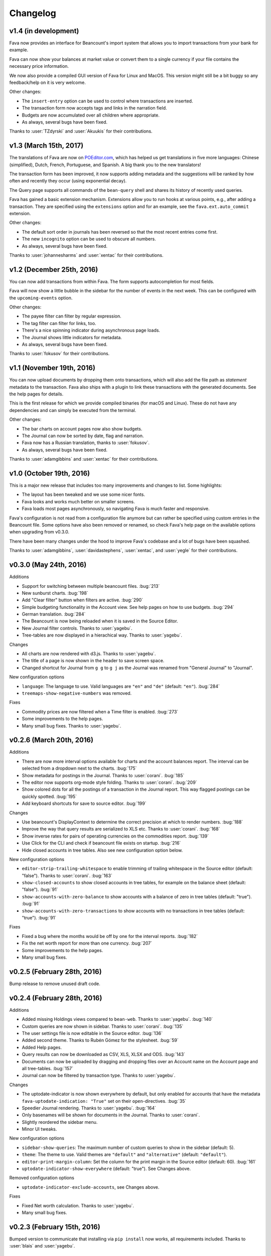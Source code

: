 Changelog
=========

v1.4 (in development)
---------------------

Fava now provides an interface for Beancount's import system that allows you to
import transactions from your bank for example.

Fava can now show your balances at market value or convert them to a single
currency if your file contains the necessary price information.

We now also provide a compiled GUI version of Fava for Linux and MacOS. This
version might still be a bit buggy so any feedback/help on it is very welcome.

Other changes:

- The ``insert-entry`` option can be used to control where transactions are
  inserted.
- The transaction form now accepts tags and links in the narration field.
- Budgets are now accumulated over all children where appropriate.
- As always, several bugs have been fixed.

Thanks to :user:`TZdyrski` and :user:`Akuukis` for their contributions.

v1.3 (March 15th, 2017)
-----------------------

The translations of Fava are now on `POEditor.com
<https://poeditor.com/projects/view?id=90283>`__, which has helped us get
translations in five more languages: Chinese (simplified), Dutch, French,
Portuguese, and Spanish. A big thank you to the new translators!

The transaction form has been improved, it now supports adding metadata and the
suggestions will be ranked by how often and recently they occur (using
exponential decay).

The Query page supports all commands of the ``bean-query`` shell and shares its
history of recently used queries.

Fava has gained a basic extension mechanism. Extensions allow you to run hooks
at various points, e.g., after adding a transaction. They are specified using
the ``extensions`` option and for an example, see the ``fava.ext.auto_commit``
extension.

Other changes:

- The default sort order in journals has been reversed so that the most recent
  entries come first.
- The new ``incognito`` option can be used to obscure all numbers.
- As always, several bugs have been fixed.

Thanks to :user:`johannesharms` and :user:`xentac` for their contributions.

v1.2 (December 25th, 2016)
--------------------------

You can now add transactions from within Fava. The form supports autocompletion
for most fields.

Fava will now show a little bubble in the sidebar for the number of events in
the next week. This can be configured with the ``upcoming-events`` option.

Other changes:

- The payee filter can filter by regular expression.
- The tag filter can filter for links, too.
- There's a nice spinning indicator during asynchronous page loads.
- The Journal shows little indicators for metadata.
- As always, several bugs have been fixed.

Thanks to :user:`fokusov` for their contributions.

v1.1 (November 19th, 2016)
--------------------------

You can now upload documents by dropping them onto transactions, which will
also add the file path as `statement` metadata to the transaction. Fava also
ships with a plugin to link these transactions with the generated documents.
See the help pages for details.

This is the first release for which we provide compiled binaries (for macOS and
Linux). These do not have any dependencies and can simply be executed from the
terminal.

Other changes:

- The bar charts on account pages now also show budgets.
- The Journal can now be sorted by date, flag and narration.
- Fava now has a Russian translation, thanks to :user:`fokusov`.
- As always, several bugs have been fixed.

Thanks to :user:`adamgibbins` and :user:`xentac` for their contributions.

v1.0 (October 19th, 2016)
-------------------------

This is a major new release that includes too many improvements and changes to
list. Some highlights:

- The layout has been tweaked and we use some nicer fonts.
- Fava looks and works much better on smaller screens.
- Fava loads most pages asynchronously, so navigating Fava is much faster and
  responsive.

Fava's configuration is not read from a configuration file anymore but can
rather be specified using custom entries in the Beancount file. Some options
have also been removed or renamed, so check Fava's help page on the available
options when upgrading from v0.3.0.

There have been many changes under the hood to improve Fava's codebase and a
lot of bugs have been squashed.

Thanks to :user:`adamgibbins`, :user:`davidastephens`, :user:`xentac`, and
:user:`yegle` for their contributions.

v0.3.0 (May 24th, 2016)
-----------------------

Additions

- Support for switching between multiple beancount files. :bug:`213`
- New sunburst charts. :bug:`198`
- Add "Clear filter" button when filters are active. :bug:`290`
- Simple budgeting functionality in the Account view. See help pages on how to
  use budgets. :bug:`294`
- German translation. :bug:`284`
- The Beancount is now being reloaded when it is saved in the Source Editor.
- New Journal filter controls. Thanks to :user:`yagebu`.
- Tree-tables are now displayed in a hierachical way. Thanks to :user:`yagebu`.

Changes

- All charts are now rendered with d3.js. Thanks to :user:`yagebu`.
- The title of a page is now shown in the header to save screen space.
- Changed shortcut for Journal from ``g g`` to ``g j`` as the Journal was
  renamed from "General Journal" to "Journal".

New configuration options

- ``language``: The language to use. Valid languages are ``"en"`` and
  ``"de"`` (default: ``"en"``). :bug:`284`
- ``treemaps-show-negative-numbers`` was removed.

Fixes

- Commodity prices are now filtered when a Time filter is enabled. :bug:`273`
- Some improvements to the help pages.
- Many small bug fixes. Thanks to :user:`yagebu`.

v0.2.6 (March 20th, 2016)
-------------------------

Additions

- There are now more interval options available for charts and the account
  balances report. The interval can be selected from a dropdown next to the
  charts. :bug:`175`
- Show metadata for postings in the Journal. Thanks to :user:`corani`.
  :bug:`185`
- The editor now supports org-mode style folding. Thanks to :user:`corani`.
  :bug:`209`
- Show colored dots for all the postings of a transaction in the Journal
  report. This way flagged postings can be quickly spotted. :bug:`195`
- Add keyboard shortcuts for save to source editor. :bug:`199`

Changes

- Use beancount's DisplayContext to determine the correct precision at which to
  render numbers. :bug:`188`
- Improve the way that query results are serialized to XLS etc. Thanks to
  :user:`corani`. :bug:`168`
- Show inverse rates for pairs of operating currencies on the commodities
  report. :bug:`139`
- Use Click for the CLI and check if beancount file exists on startup.
  :bug:`216`
- Hide closed accounts in tree tables. Also see new configuration option below.

New configuration options

- ``editor-strip-trailing-whitespace`` to enable trimming of trailing
  whitespace in the Source editor (default: "false").  Thanks to
  :user:`corani`. :bug:`163`
- ``show-closed-accounts`` to show closed accounts in tree tables, for example
  on the balance sheet (default: "false"). :bug:`91`
- ``show-accounts-with-zero-balance`` to show accounts with a balance of zero
  in tree tables (default: "true"). :bug:`91`
- ``show-accounts-with-zero-transactions`` to show accounts with no
  transactions in tree tables (default: "true"). :bug:`91`

Fixes

- Fixed a bug where the months would be off by one for the interval reports.
  :bug:`182`
- Fix the net worth report for more than one currency. :bug:`207`
- Some improvements to the help pages.
- Many small bug fixes.

v0.2.5 (February 28th, 2016)
----------------------------

Bump release to remove unused draft code.

v0.2.4 (February 28th, 2016)
----------------------------

Additions

- Added missing Holdings views compared to ``bean-web``. Thanks to
  :user:`yagebu`. :bug:`140`
- Custom queries are now shown in sidebar. Thanks to :user:`corani`. :bug:`135`
- The user settings file is now editable in the Source editor. :bug:`136`
- Added second theme. Thanks to Rubén Gómez for the stylesheet. :bug:`59`
- Added Help pages.
- Query results can now be downloaded as CSV, XLS, XLSX and ODS. :bug:`143`
- Documents can now be uploaded by dragging and dropping files over an Account
  name on the Account page and all tree-tables. :bug:`157`
- Journal can now be filtered by transaction type. Thanks to :user:`yagebu`.

Changes

- The uptodate-indicator is now shown everywhere by default, but only enabled
  for accounts that have the metadata ``fava-uptodate-indication: "True"`` set
  on their ``open``-directives. :bug:`35`
- Speedier Journal rendering. Thanks to :user:`yagebu`. :bug:`164`
- Only basenames will be shown for documents in the Journal. Thanks to
  :user:`corani`.
- Slightly reordered the sidebar menu.
- Minor UI tweaks.

New configuration options

- ``sidebar-show-queries``: The maximum number of custom queries to show in the
  sidebar (default: 5).
- ``theme``: The theme to use. Valid themes are ``"default"`` and
  ``"alternative"`` (default: ``"default"``).
- ``editor-print-margin-column``: Set the column for the print margin in the
  Source editor (default: 60). :bug:`161`
- ``uptodate-indicator-show-everywhere`` (default: "true"). See Changes above.

Removed configuration options

- ``uptodate-indicator-exclude-accounts``, see Changes above.

Fixes

- Fixed Net worth calculation. Thanks to :user:`yagebu`.
- Many small bug fixes.

v0.2.3 (February 15th, 2016)
----------------------------

Bumped version to communicate that installing via ``pip install`` now works,
all requirements included.  Thanks to :user:`blais` and :user:`yagebu`.


Earlier Versions
----------------

It was not possible to install any of the earlier versions only using `pip`,
but if you used a source install prior to this point, here are the user-facing
changes going back to December 19th, 2015. The first commit in the git
repository was on December 4th, 2015.

v0.2.2 (February 14th, 2016)

- Fixed `setup.py` to include missing dependencies and exclude unused static
  assets.

v0.2.1 (February 13th, 2016)

- Bumped version due to changes in how JavaScript and CSS are handled
  internally. Thanks to :user:`yagebu`. :bug:`125`

v0.2.0 (February 11th, 2016 - first release of `fava`)

- Renamed the project from "beancount-web" to "fava". :bug:`85`
- Moved ``beancount-urlscheme``-command to it's own `project
  <http://github.com/aumayr/beancount_urlscheme>`__.
- 2016-01-30 - Include today in the ``Year to Date`` filter. Thanks to
  :user:`corani`.
- 2016-01-30 - Legs now collapse correctly in the Journal view. Thanks to
  :user:`corani`.
- 2016-01-20 - New favicon. :bug:`90`
- 2016-01-18 - Display QUERY directives in a dropdown in the Custom Query view.
  Thanks to :user:`corani` and :user:`yagebu` for help. :bug:`96`
- 2016-01-14 - Prevent metadata keys from linewrapping
- 2016-01-11 - Hide filters on pages where they are not used.  Thanks to
  :user:`corani`. :bug:`97`
- 2016-01-09 - Added Windows/Cygwin-support to ``beancount-urlscheme``.  Thanks
  to :user:`redstreet`.:bug:`92`
- 2016-01-07 - Added setting ``collapse-accounts`` to specify a list of
  accounts to collapse in the account hierachy. :bug:`91`
- 2016-01-07 - Added a ``beancount-urlscheme``-command to register the
  ``beancount://``-URL -scheme on a Mac (other platforms still missing, but in
  development). There is a new setting called ``use-external-editor`` that
  will, if set to ``True``, render all links to the Source Editor als
  ``beancount://``-URLs to open the files directly in the editor specified by
  the ``external-editor-cmd``-setting (The URL-scheme has to be registerd with
  ``beancount-urlscheme`` first). This also renders the Source Editor view as
  readonly. :bug:`92`
- 2015-12-28 - Added new setting (and feature) called ``editor-insert-marker``.
  If present, the Source editor will jump to the specified marker in the file
  and will insert two newlines above it and set the cursor there. :bug:`76`
- 2015-12-28 - Bar chart bars are now clickable and will set the time filter to
  the year and month the bar is representing.
- 2015-12-28 - Line charts are now zoomable by drawing a rectangle with the
  mouse on the chart, which will then zoom to the specified area.
- 2015-12-28 - Added keyboard shortcuts for jumping to menu items, open and
  focus filters, Journal entry types and more. Press ? to display an overview
  of all keyboard shortcuts. Thanks to :user:`redstreet` for the suggestions.
  :bug:`65`
- 2015-12-27 - Source editor now supports auto-completion of accounts,
  commodities, directives and tags.
- 2015-12-25 - Entries can now be filtered for "No payee" Thanks to
  :user:`yagebu`. :bug:`42`
- 2015-12-24 - Metadata is now displayed for Journal entries. For transactions,
  if there is a metadata-entry called "statement" and it's value is a path to a
  file (relative to the beancount-file or absolute), this file will be liked.
- 2015-12-23 - Up-to-date indicator will be shown for Assets and Liabilities
  accounts in the Statistics view that indicates (there are various settings to
  change the behaviour of these indicators::

       green:  The latest posting is a balance check that passed.
       red:    The latest posting is a balance check that failed.
       yellow: The latest posting is not a balance check.
       gray:   The account hasn't been updated in a while.

- 2015-12-23 - New settings to show Journal legs by default, to show different
  entry types in a Journal by default, to hide charts by default and to show
  negative numbers in treemaps
- 2015-12-23 - Added new command line option "--settings" to specify a
  settings-file for beancount-web, like which entry types to display in a
  Journal by default. There is a sample file called "default-settings.conf" in
  the source that lists all possible settings.
- 2015-12-23 - Filters are now part of every URL, so every URL is a permalink
  to the view including all currently set filters. Thanks to :user:`yagebu`.
  :bug:`54`
- 2015-12-21 - BQL queries (like with ``bean-query``) can now be run in a new
  Query view.  The results will be displayed as a table and somewhat formatted,
  as account names will be linked to the Account view for example.
- 2015-12-20 - Simple tables are now sortable by clicking on the column
  headers.  :bug:`46`
- 2015-12-20 - Added a yearly balances table to the Account-view. Thanks to
  :user:`davidastephens`.
- 2015-12-20 - Show at most 25 x-axis-labels for bar charts. :bug:`45`
- 2015-12-20 - Fixed a minor bug where treemaps would show white areas.
  :bug:`49`
- 2015-12-20 - Fixed daterange filtering of entries. Thanks to :user:`yagebu`.
- 2015-12-20 - Fixed values in Balance sheet to correctly calculate the closing
  balances. :bug:`19`
